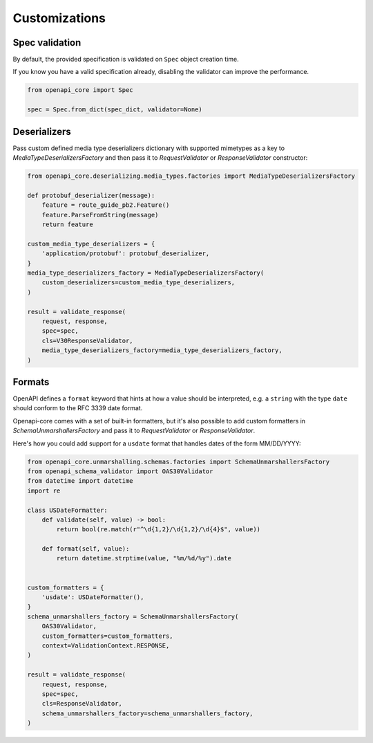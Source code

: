 Customizations
==============

Spec validation
---------------

By default, the provided specification is validated on ``Spec`` object creation time.

If you know you have a valid specification already, disabling the validator can improve the performance.

.. code-block:: python

   from openapi_core import Spec

   spec = Spec.from_dict(spec_dict, validator=None)

Deserializers
-------------

Pass custom defined media type deserializers dictionary with supported mimetypes as a key to `MediaTypeDeserializersFactory` and then pass it to `RequestValidator` or `ResponseValidator` constructor:

.. code-block:: python

   from openapi_core.deserializing.media_types.factories import MediaTypeDeserializersFactory

   def protobuf_deserializer(message):
       feature = route_guide_pb2.Feature()
       feature.ParseFromString(message)
       return feature

   custom_media_type_deserializers = {
       'application/protobuf': protobuf_deserializer,
   }
   media_type_deserializers_factory = MediaTypeDeserializersFactory(
       custom_deserializers=custom_media_type_deserializers,
   )

   result = validate_response(
       request, response,
       spec=spec,
       cls=V30ResponseValidator,
       media_type_deserializers_factory=media_type_deserializers_factory,
   )

Formats
-------

OpenAPI defines a ``format`` keyword that hints at how a value should be interpreted, e.g. a ``string`` with the type ``date`` should conform to the RFC 3339 date format.

Openapi-core comes with a set of built-in formatters, but it's also possible to add custom formatters in `SchemaUnmarshallersFactory` and pass it to `RequestValidator` or `ResponseValidator`.

Here's how you could add support for a ``usdate`` format that handles dates of the form MM/DD/YYYY:

.. code-block:: python

   from openapi_core.unmarshalling.schemas.factories import SchemaUnmarshallersFactory
   from openapi_schema_validator import OAS30Validator
   from datetime import datetime
   import re

   class USDateFormatter:
       def validate(self, value) -> bool:
           return bool(re.match(r"^\d{1,2}/\d{1,2}/\d{4}$", value))

       def format(self, value):
           return datetime.strptime(value, "%m/%d/%y").date


   custom_formatters = {
       'usdate': USDateFormatter(),
   }
   schema_unmarshallers_factory = SchemaUnmarshallersFactory(
       OAS30Validator,
       custom_formatters=custom_formatters,
       context=ValidationContext.RESPONSE,
   )

   result = validate_response(
       request, response,
       spec=spec,
       cls=ResponseValidator,
       schema_unmarshallers_factory=schema_unmarshallers_factory,
   )

